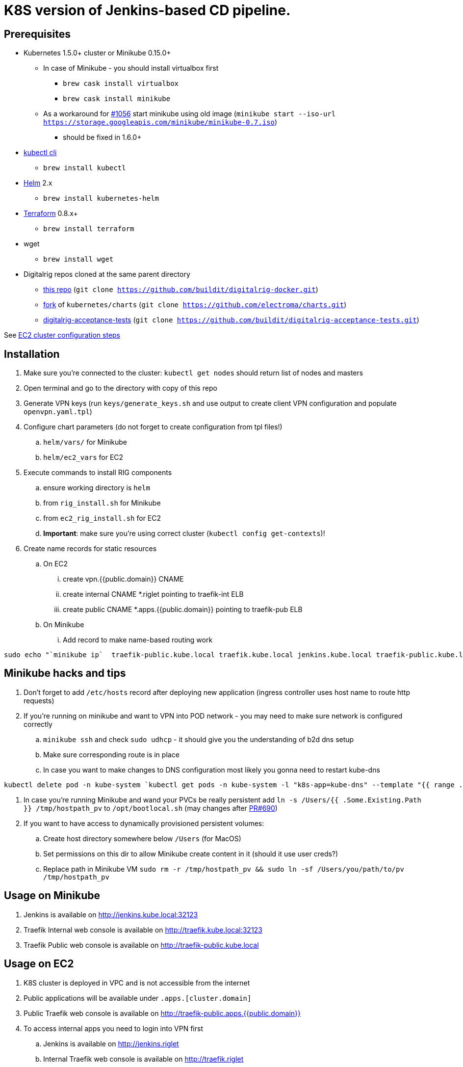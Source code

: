 = K8S version of Jenkins-based CD pipeline.

== Prerequisites

* Kubernetes 1.5.0+ cluster or Minikube 0.15.0+
** In case of Minikube - you should install virtualbox first
*** `brew cask install virtualbox`
*** `brew cask install minikube`
** As a workaround for https://github.com/kubernetes/minikube/issues/1056[#1056] start minikube using old image (`minikube start --iso-url https://storage.googleapis.com/minikube/minikube-0.7.iso`)
*** should be fixed in 1.6.0+
* https://kubernetes.io/docs/user-guide/prereqs/[kubectl cli]
** `brew install kubectl`
* https://github.com/kubernetes/helm[Helm] 2.x
** `brew install kubernetes-helm`
* https://www.terraform.io/downloads.html[Terraform] 0.8.x+
** `brew install terraform`
* wget
** `brew install wget`
* Digitalrig repos cloned at the same parent directory
** https://github.com/buildit/digitalrig-docker[this repo] (`git clone https://github.com/buildit/digitalrig-docker.git`)
** https://github.com/electroma/charts/[fork] of `kubernetes/charts` (`git clone https://github.com/electroma/charts.git`)
** https://github.com/buildit/digitalrig-acceptance-tests[digitalrig-acceptance-tests] (`git clone https://github.com/buildit/digitalrig-acceptance-tests.git`)

See link:ec2/README.adoc[EC2 cluster configuration steps]

== Installation

. Make sure you're connected to the cluster: `kubectl get nodes` should return list of nodes and masters
. Open terminal and go to the directory with copy of this repo
. Generate VPN keys (run `keys/generate_keys.sh` and use output to create client VPN configuration and populate `openvpn.yaml.tpl`)
. Configure chart parameters (do not forget to create configuration from tpl files!)
.. `helm/vars/` for Minikube
.. `helm/ec2_vars` for EC2
. Execute commands to install RIG components
.. ensure working directory is `helm`
.. from `rig_install.sh` for Minikube
.. from `ec2_rig_install.sh` for EC2
.. *Important*: make sure you're using correct cluster (`kubectl config get-contexts`)!
. Create name records for static resources
.. On EC2
... create vpn.{{public.domain}} CNAME
... create internal CNAME *.riglet pointing to traefik-int ELB
... create public CNAME *.apps.{{public.domain}} pointing to traefik-pub ELB
.. On Minikube
... Add record to make name-based routing work
----
sudo echo "`minikube ip`  traefik-public.kube.local traefik.kube.local jenkins.kube.local traefik-public.kube.local" >> /etc/hosts
----

== Minikube hacks and tips

. Don't forget to add `/etc/hosts` record after deploying new application (ingress controller uses host name to route http requests)
. If you're running on minikube and want to VPN into POD network - you may need to make sure network is configured correctly
.. `minikube ssh` and check `sudo udhcp` - it should give you the understanding of b2d dns setup
.. Make sure corresponding route is in place
.. In case you want to make changes to DNS configuration most likely you gonna need to restart kube-dns
----
kubectl delete pod -n kube-system `kubectl get pods -n kube-system -l "k8s-app=kube-dns" --template "{{ range .items }}{{.metadata.name}} {{end}}"`
----
. In case you're running Minikube and wand your PVCs be really persistent add `ln -s /Users/{{ .Some.Existing.Path }} /tmp/hostpath_pv` to `/opt/bootlocal.sh` (may changes after https://github.com/kubernetes/minikube/pull/690[PR#690])
. If you want to have access to dynamically provisioned persistent volumes:
.. Create host directory somewhere below `/Users` (for MacOS)
.. Set permissions on this dir to allow Minikube create content in it (should it use user creds?)
.. Replace path in Minikube VM `sudo rm -r /tmp/hostpath_pv && sudo ln -sf /Users/you/path/to/pv /tmp/hostpath_pv`

== Usage on Minikube

. Jenkins is available on http://jenkins.kube.local:32123
. Traefik Internal web console is available on http://traefik.kube.local:32123
. Traefik Public web console is available on http://traefik-public.kube.local

== Usage on EC2

. K8S cluster is deployed in VPC and is not accessible from the internet
. Public applications will be available under `.apps.[cluster.domain]`
. Public Traefik web console is available on http://traefik-public.apps.{{public.domain}}
. To access internal apps you need to login into VPN first
.. Jenkins is available on http://jenkins.riglet
.. Internal Traefik web console is available on http://traefik.riglet

== Principles

* We're using Traefik as k8s ingress controller
* There are two ingress controllers: private (available within VPC) and public (exposed using external ELB)
* All resources are available on private ingress controller
* Resources matching selector `realm=public` are available on public ingress controller

== Example job for Minikube

*Note*: change mount path for `/var/gitrepo` to match your setup (you may need to clone https://github.com/buildit/digitalrig-acceptance-tests[digitalrig-acceptance-tests] first)

[source,groovy]
----
podTemplate(label: 'nodeapp',
            containers: [
                containerTemplate(name: 'nodejs-builder', image: 'builditdigital/node-builder', ttyEnabled: true, command: 'cat', privileged: true),
                containerTemplate(name: 'docker', image: 'docker:1.11', ttyEnabled: true, command: 'cat'),
                containerTemplate(name: 'kubectl', image: 'lachlanevenson/k8s-kubectl', ttyEnabled: true, command: 'cat')],
            volumes: [
                hostPathVolume(mountPath: '/var/gitrepo', hostPath: '/Users/romansafronov/dev/projects/digitalrig-acceptance-tests'),
                hostPathVolume(mountPath: '/var/run/docker.sock', hostPath: '/var/run/docker.sock')]) {
    node('nodeapp') {
        def nextVersion = new Date().time as String
        container('nodejs-builder') {
            stage('Checkout') {
                git(url: 'file:///var/gitrepo')
            }
            stage('Build') {
                sh 'cd ./src/test/apps/node-docker && npm install && npm run dist'
            }
        }

        container('docker') {
            stage('Package') {
                sh "cd ./src/test/apps/node-docker && docker build -t my-environment:${nextVersion} ."
            }
        }
        container('kubectl') {
            stage('Deploy') {
                sh "kubectl set image deployment/sample-node-app-deployment sample-node-app=my-environment:$nextVersion"
                sh 'kubectl rollout status deployment/sample-node-app-deployment'
            }
        }
        container('nodejs-builder') {
            stage('e2e test') {
                //nasty workaround for temporary chrome socket issue (can't use remote mount for it)
                sh "mkdir /tmp/wscopy && cd ./src/test/apps/node-docker && ls -1 | xargs -I '{}'  ln -s `pwd`/{} /tmp/wscopy/{}"
                sh "cd /tmp/wscopy && URL=http://sample-node-app-svc# xvfb-run --server-args='-screen 0, 1024x768x16'  npm run test:e2e"
            }
        }

        // TODO: ROLLBACK RELEASE ON FAILURE??
    }
}
----

== Example job for EC2

[source,groovy]
----
podTemplate(label: 'nodeapp',
            containers: [
                containerTemplate(name: 'nodejs-builder', image: 'builditdigital/node-builder', ttyEnabled: true, command: 'cat', privileged: true),
                containerTemplate(name: 'aws', image: 'cgswong/aws', ttyEnabled: true, command: 'cat'),
                containerTemplate(name: 'docker', image: 'docker:1.11', ttyEnabled: true, command: 'cat'),
                containerTemplate(name: 'kubectl', image: 'lachlanevenson/k8s-kubectl', ttyEnabled: true, command: 'cat')],
            volumes: [
                hostPathVolume(mountPath: '/var/gitrepo', hostPath: '/Users/romansafronov/dev/projects/digitalrig-acceptance-tests'),
                hostPathVolume(mountPath: '/var/run/docker.sock', hostPath: '/var/run/docker.sock')]) {
    node('nodeapp') {
        def nextVersion = new Date().time as String
        container('nodejs-builder') {
            stage('Checkout') {
                git(url: 'https://github.com/buildit/digitalrig-acceptance-tests.git')
            }
            stage('Build') {
                sh 'cd ./src/test/apps/node-docker && ls -l && npm install && npm run dist'
            }
        }

        def loginCmd = ''
        container('aws') {
            loginCmd = sh script: 'aws ecr get-login --region=us-east-1', returnStdout: true
        }

        container('docker') {
            stage('Package') {
                sh loginCmd
                sh "docker build -t rsafronov-k8s-sample-app:${nextVersion} ./src/test/apps/node-docker"
                sh "docker tag rsafronov-k8s-sample-app:${nextVersion} 006393696278.dkr.ecr.us-east-1.amazonaws.com/rsafronov-k8s-sample-app:${nextVersion}"
                sh "docker push 006393696278.dkr.ecr.us-east-1.amazonaws.com/rsafronov-k8s-sample-app:${nextVersion}"
            }
        }
        container('kubectl') {
            stage('Deploy') {
                sh "kubectl set image deployment/sample-node-app-deployment sample-node-app=006393696278.dkr.ecr.us-east-1.amazonaws.com/rsafronov-k8s-sample-app:$nextVersion"
                sh 'kubectl rollout status deployment/sample-node-app-deployment'
            }
        }
        container('nodejs-builder') {
            stage('e2e test') {
                //nasty workaround for temporary chrome socket issue (can't use remote mount for it)
                sh "mkdir /tmp/wscopy && cd ./src/test/apps/node-docker && ls -1 | xargs -I '{}'  ln -s `pwd`/{} /tmp/wscopy/{}"
                sh "cd /tmp/wscopy && URL=http://sample-node-app-svc# xvfb-run --server-args='-screen 0, 1024x768x16'  npm run test:e2e"
            }
        }
   }
}
----

== Contributing to charts

We're using https://github.com/electroma/charts/[fork] of https://github.com/kubernetes/charts[kubernetes/charts].

In case you need to make change in an existing chart or create new public chart:

. Create feature branch from `baseline` branch
. Make and test your changes
. Create PR to upstream (there are some https://github.com/electroma/charts/blob/master/CONTRIBUTING.md[rules])
. Merge your changes to `master` branch to make it available
. Once your PR is merged
.. Sync `upstream` branch from `kubernetes/charts`
.. Merge `upstream` to `master`

== Publishing public Docker images

If you want to update or create new public Docker image - please do it under one of our organisations:

* digitalrig
* builditdigital

TBD...

* Image build automation
* Versioning approach

== TODOs

* Migrate sample app to helm
* Better defaults for VPN keys generation (CA, client and server name)
* Better automation of rig components installation (create composite chart?)
* Automate sample job deployment
